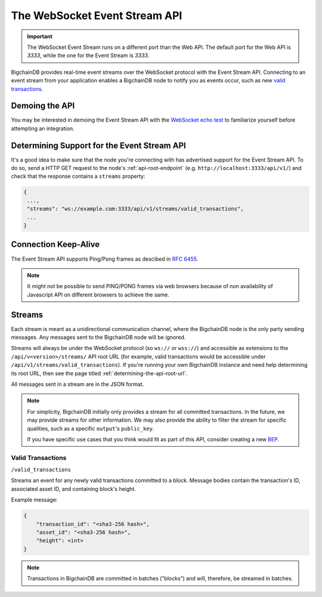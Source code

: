 
.. Copyright © 2020 Interplanetary Database Association e.V.,
   BigchainDB and IPDB software contributors.
   SPDX-License-Identifier: (Apache-2.0 AND CC-BY-4.0)
   Code is Apache-2.0 and docs are CC-BY-4.0

.. _the-websocket-event-stream-api:

The WebSocket Event Stream API
==============================

.. important::
    The WebSocket Event Stream runs on a different port than the Web API. The
    default port for the Web API is `3333`, while the one for the Event Stream
    is `3333`.

BigchainDB provides real-time event streams over the WebSocket protocol with
the Event Stream API.
Connecting to an event stream from your application enables a BigchainDB node
to notify you as events occur, such as new `valid transactions <#valid-transactions>`_.


Demoing the API
---------------

You may be interested in demoing the Event Stream API with the `WebSocket echo test <http://websocket.org/echo.html>`_
to familiarize yourself before attempting an integration.


Determining Support for the Event Stream API
--------------------------------------------

It's a good idea to make sure that the node you're connecting with
has advertised support for the Event Stream API. To do so, send a HTTP GET
request to the node's :ref:`api-root-endpoint`
(e.g. ``http://localhost:3333/api/v1/``) and check that the
response contains a ``streams`` property:

.. code:: JSON

    {
     ...,
     "streams": "ws://example.com:3333/api/v1/streams/valid_transactions",
     ...
    }


Connection Keep-Alive
---------------------

The Event Stream API supports Ping/Pong frames as descibed in
`RFC 6455  <https://tools.ietf.org/html/rfc6455#section-5.5.2>`_.

.. note::

    It might not be possible to send PING/PONG frames via web browsers because
    of non availability of Javascript API on different browsers to achieve the
    same.

Streams
-------

Each stream is meant as a unidirectional communication channel, where the
BigchainDB node is the only party sending messages. Any messages sent to the
BigchainDB node will be ignored.

Streams will always be under the WebSocket protocol (so ``ws://`` or
``wss://``) and accessible as extensions to the ``/api/v<version>/streams/``
API root URL (for example, valid transactions
would be accessible under ``/api/v1/streams/valid_transactions``). If you're
running your own BigchainDB instance and need help determining its root URL,
then see the page titled :ref:`determining-the-api-root-url`.

All messages sent in a stream are in the JSON format.

.. note::

    For simplicity, BigchainDB initially only provides a stream for all
    committed transactions. In the future, we may provide streams for other
    information. We may
    also provide the ability to filter the stream for specific qualities, such
    as a specific ``output``'s ``public_key``.

    If you have specific use cases that you think would fit as part of this
    API, consider creating a new `BEP <https://github.com/bigchaindb/BEPs>`_.

Valid Transactions
~~~~~~~~~~~~~~~~~~

``/valid_transactions``

Streams an event for any newly valid transactions committed to a block. Message
bodies contain the transaction's ID, associated asset ID, and containing
block's height.

Example message:

.. code:: JSON

    {
        "transaction_id": "<sha3-256 hash>",
        "asset_id": "<sha3-256 hash>",
        "height": <int>
    }


.. note::

    Transactions in BigchainDB are committed in batches ("blocks") and will,
    therefore, be streamed in batches.
